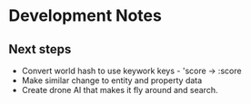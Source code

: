 * Development Notes

** Next steps
- Convert world hash to use keywork keys - 'score -> :score
- Make similar change to entity and property data
- Create drone AI that makes it fly around and search.
  
